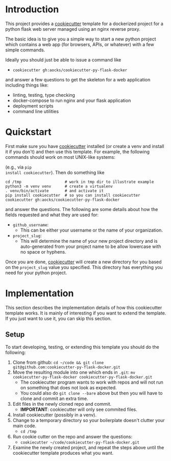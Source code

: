 
* Introduction

This project provides a [[https://github.com/cookiecutter/cookiecutter][cookiecutter]] template for a dockerized project
for a python flask web server managed using an nginx reverse proxy.

The basic idea is to give you a simple way to start a new python
project which contains a web app (for browsers, APIs, or whatever)
with a few simple commands.

Ideally you should just be able to issue a command like

- =cookiecutter gh:aocks/cookiecutter-py-flask-docker=

and answer a few questions to get the skeleton for a web application
including things like:

- linting, testing, type checking
- docker-compose to run nginx and your flask application
- deployment scripts
- command line utilities

* Quickstart

First make sure you have [[https://github.com/cookiecutter/cookiecutter][cookiecutter]] installed (or create a venv and
install it if you don't) and then use this template. For example, the
following commands should work on most UNIX-like systems:

 (e.g., via =pip
install cookiecutter=). Then do something like
#+BEGIN_SRC shell :session show-cpfd
cd /tmp                   # work in tmp dir to illustrate example
python3 -m venv venv      # create a virtualenv
. venv/bin/activate       # and activate it
pip install cookiecutter  # so you can install cookiecutter
cookiecutter gh:aocks/cookiecutter-py-flask-docker
#+END_SRC
and answer the questions. The following are some details about how the
fields requested and what they are used for:

- =github_username=:
  - This can be either your username or the name of your
    organization. 
- =project_slug=:
  - This will determine the name of your new project directory and is
    auto-generated from your project name to be allow lowercase with
    no space or hyphens.


Once you are done, [[https://github.com/cookiecutter/cookiecutter][cookiecutter]] will create a new directory for you
based on the =project_slug= value you specified. This directory has
everything you need for your python project. 

* Implementation

This section describes the implementation details of how this
cookiecutter template works. It is mainly of interesting if you want
to extend the template. If you just want to use it, you can skip this
section.

** Setup

To start developing, testing, or extending this template you should do
the following:

 1. Clone from github:
    =cd ~/code && git clone git@github.com:cookiecutter-py-flask-docker.git=
 2. Move the resulting module into one which ends in =.git=:
    =mv cookiecutter-py-flask-docker cookiecutter-py-flask-docker.git=
    - The cookiecutter program wants to work with repos and will not
      run on something that does not look as expected.
    - You could also do =git clone --bare= above but then you will
      have to clone and commit an extra time.
 3. Edit files in the newly cloned repo and commit.
    - *IMPORTANT*: cookiecutter will only see commited files.
 4. Install cookiecutter (possibly in a venv).
 5. Change to a temporary directory so your boilerplate doesn't
    clutter your main code.
    - =cd /tmp=
 5. Run cookie cutter on the repo and answer the questions:
    - =cookiecutter ~/code/cookiecutter-py-flask-docker.git=
 6. Examine the newly created project, and repeat the steps above
    until the cookiecutter template produces what you want.
